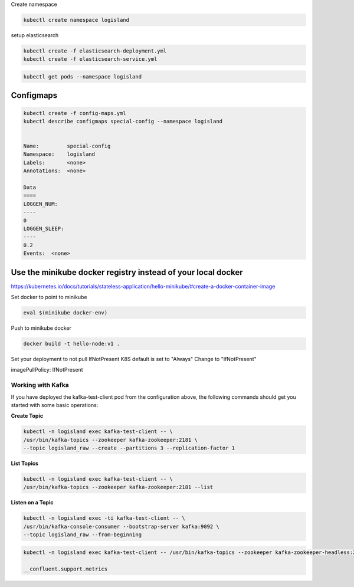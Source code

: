 



Create namespace

.. code-block:: sh

    kubectl create namespace logisland


setup elasticsearch

.. code-block:: sh

    kubectl create -f elasticsearch-deployment.yml
    kubectl create -f elasticsearch-service.yml


.. code-block:: sh

    kubectl get pods --namespace logisland



Configmaps
----------

.. code-block:: sh

    kubectl create -f config-maps.yml
    kubectl describe configmaps special-config --namespace logisland


    Name:         special-config
    Namespace:    logisland
    Labels:       <none>
    Annotations:  <none>

    Data
    ====
    LOGGEN_NUM:
    ----
    0
    LOGGEN_SLEEP:
    ----
    0.2
    Events:  <none>


Use the minikube docker registry instead of your local docker
-------------------------------------------------------------
https://kubernetes.io/docs/tutorials/stateless-application/hello-minikube/#create-a-docker-container-image

Set docker to point to minikube

.. code-block:: sh

    eval $(minikube docker-env)

Push to minikube docker

.. code-block:: sh

    docker build -t hello-node:v1 .

Set your deployment to not pull IfNotPresent
K8S default is set to "Always" Change to "IfNotPresent"

imagePullPolicy: IfNotPresent



Working with Kafka
==================
If you have deployed the kafka-test-client pod from the configuration above, the following commands should get you started with some basic operations:


**Create Topic**

.. code-block:: sh

    kubectl -n logisland exec kafka-test-client -- \
    /usr/bin/kafka-topics --zookeeper kafka-zookeeper:2181 \
    --topic logisland_raw --create --partitions 3 --replication-factor 1

**List Topics**

.. code-block:: sh

    kubectl -n logisland exec kafka-test-client -- \
    /usr/bin/kafka-topics --zookeeper kafka-zookeeper:2181 --list

**Listen on a Topic**

.. code-block:: sh

    kubectl -n logisland exec -ti kafka-test-client -- \
    /usr/bin/kafka-console-consumer --bootstrap-server kafka:9092 \
    --topic logisland_raw --from-beginning


.. code-block:: sh

    kubectl -n logisland exec kafka-test-client -- /usr/bin/kafka-topics --zookeeper kafka-zookeeper-headless:2181 --list

    __confluent.support.metrics
